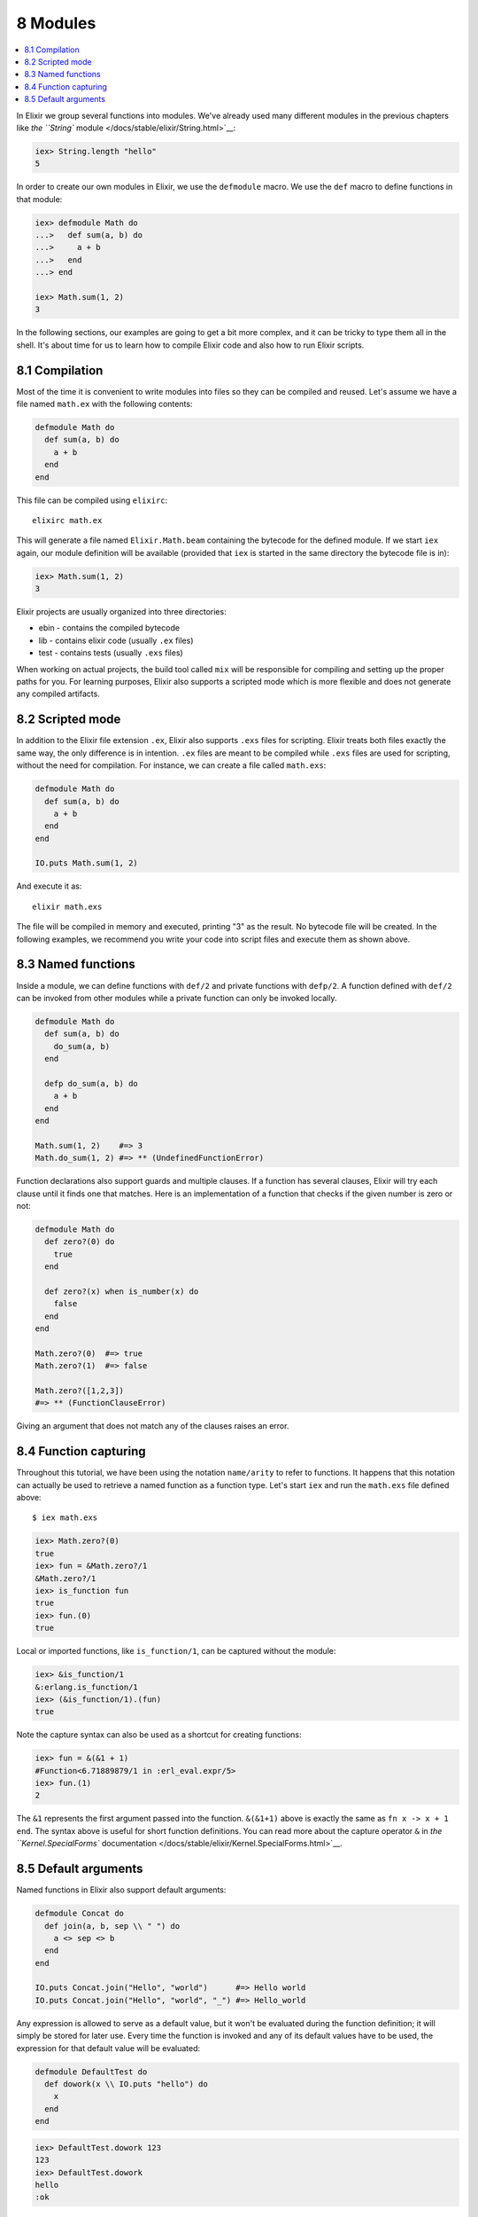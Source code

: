 8 Modules
==========================================================

.. contents:: :local:

In Elixir we group several functions into modules. We've already used
many different modules in the previous chapters like `the ``String``
module </docs/stable/elixir/String.html>`__:

.. code:: iex

    iex> String.length "hello"
    5

In order to create our own modules in Elixir, we use the ``defmodule``
macro. We use the ``def`` macro to define functions in that module:

.. code:: iex

    iex> defmodule Math do
    ...>   def sum(a, b) do
    ...>     a + b
    ...>   end
    ...> end

    iex> Math.sum(1, 2)
    3

In the following sections, our examples are going to get a bit more
complex, and it can be tricky to type them all in the shell. It's about
time for us to learn how to compile Elixir code and also how to run
Elixir scripts.

8.1 Compilation
---------------

Most of the time it is convenient to write modules into files so they
can be compiled and reused. Let's assume we have a file named
``math.ex`` with the following contents:

.. code:: elixir

    defmodule Math do
      def sum(a, b) do
        a + b
      end
    end

This file can be compiled using ``elixirc``:

::

    elixirc math.ex

This will generate a file named ``Elixir.Math.beam`` containing the
bytecode for the defined module. If we start ``iex`` again, our module
definition will be available (provided that ``iex`` is started in the
same directory the bytecode file is in):

.. code:: iex

    iex> Math.sum(1, 2)
    3

Elixir projects are usually organized into three directories:

-  ebin - contains the compiled bytecode
-  lib - contains elixir code (usually ``.ex`` files)
-  test - contains tests (usually ``.exs`` files)

When working on actual projects, the build tool called ``mix`` will be
responsible for compiling and setting up the proper paths for you. For
learning purposes, Elixir also supports a scripted mode which is more
flexible and does not generate any compiled artifacts.

8.2 Scripted mode
-----------------

In addition to the Elixir file extension ``.ex``, Elixir also supports
``.exs`` files for scripting. Elixir treats both files exactly the same
way, the only difference is in intention. ``.ex`` files are meant to be
compiled while ``.exs`` files are used for scripting, without the need
for compilation. For instance, we can create a file called ``math.exs``:

.. code:: elixir

    defmodule Math do
      def sum(a, b) do
        a + b
      end
    end

    IO.puts Math.sum(1, 2)

And execute it as:

::

    elixir math.exs

The file will be compiled in memory and executed, printing "3" as the
result. No bytecode file will be created. In the following examples, we
recommend you write your code into script files and execute them as
shown above.

8.3 Named functions
-------------------

Inside a module, we can define functions with ``def/2`` and private
functions with ``defp/2``. A function defined with ``def/2`` can be
invoked from other modules while a private function can only be invoked
locally.

.. code:: elixir

    defmodule Math do
      def sum(a, b) do
        do_sum(a, b)
      end

      defp do_sum(a, b) do
        a + b
      end
    end

    Math.sum(1, 2)    #=> 3
    Math.do_sum(1, 2) #=> ** (UndefinedFunctionError)

Function declarations also support guards and multiple clauses. If a
function has several clauses, Elixir will try each clause until it finds
one that matches. Here is an implementation of a function that checks if
the given number is zero or not:

.. code:: elixir

    defmodule Math do
      def zero?(0) do
        true
      end

      def zero?(x) when is_number(x) do
        false
      end
    end

    Math.zero?(0)  #=> true
    Math.zero?(1)  #=> false

    Math.zero?([1,2,3])
    #=> ** (FunctionClauseError)

Giving an argument that does not match any of the clauses raises an
error.

8.4 Function capturing
----------------------

Throughout this tutorial, we have been using the notation ``name/arity``
to refer to functions. It happens that this notation can actually be
used to retrieve a named function as a function type. Let's start
``iex`` and run the ``math.exs`` file defined above:

::

    $ iex math.exs

.. code:: iex

    iex> Math.zero?(0)
    true
    iex> fun = &Math.zero?/1
    &Math.zero?/1
    iex> is_function fun
    true
    iex> fun.(0)
    true

Local or imported functions, like ``is_function/1``, can be captured
without the module:

.. code:: iex

    iex> &is_function/1
    &:erlang.is_function/1
    iex> (&is_function/1).(fun)
    true

Note the capture syntax can also be used as a shortcut for creating
functions:

.. code:: iex

    iex> fun = &(&1 + 1)
    #Function<6.71889879/1 in :erl_eval.expr/5>
    iex> fun.(1)
    2

The ``&1`` represents the first argument passed into the function.
``&(&1+1)`` above is exactly the same as ``fn x -> x + 1 end``. The
syntax above is useful for short function definitions. You can read more
about the capture operator ``&`` in `the ``Kernel.SpecialForms``
documentation </docs/stable/elixir/Kernel.SpecialForms.html>`__.

8.5 Default arguments
---------------------

Named functions in Elixir also support default arguments:

.. code:: elixir

    defmodule Concat do
      def join(a, b, sep \\ " ") do
        a <> sep <> b
      end
    end

    IO.puts Concat.join("Hello", "world")      #=> Hello world
    IO.puts Concat.join("Hello", "world", "_") #=> Hello_world

Any expression is allowed to serve as a default value, but it won't be
evaluated during the function definition; it will simply be stored for
later use. Every time the function is invoked and any of its default
values have to be used, the expression for that default value will be
evaluated:

.. code:: elixir

    defmodule DefaultTest do
      def dowork(x \\ IO.puts "hello") do
        x
      end
    end

.. code:: iex

    iex> DefaultTest.dowork 123
    123
    iex> DefaultTest.dowork
    hello
    :ok

If a function with default values has multiple clauses, it is
recommended to create a function head (without an actual body), just for
declaring defaults:

.. code:: elixir

    defmodule Concat do
      def join(a, b \\ nil, sep \\ " ")

      def join(a, b, _sep) when nil?(b) do
        a
      end

      def join(a, b, sep) do
        a <> sep <> b
      end
    end

    IO.puts Concat.join("Hello", "world")      #=> Hello world
    IO.puts Concat.join("Hello", "world", "_") #=> Hello_world
    IO.puts Concat.join("Hello")               #=> Hello

When using default values, one must be careful to avoid overlapping
function definitions. Consider the following example:

.. code:: elixir

    defmodule Concat do
      def join(a, b) do
        IO.puts "***First join"
        a <> b
      end

      def join(a, b, sep \\ " ") do
        IO.puts "***Second join"
        a <> sep <> b
      end
    end

If we save the code above in a file named "concat.ex" and compile it,
Elixir will emit the following warning:

::

    concat.exs:7: this clause cannot match because a previous clause at line 2 always matches

The compiler is telling us that invoking the ``join`` function with two
arguments will always choose the first definition of ``join`` whereas
the second one will only be invoked when three arguments are passed:

::

    $ iex concat.exs

.. code:: iex

    iex> Concat.join "Hello", "world"
    ***First join
    "Helloworld"

.. code:: iex

    iex> Concat.join "Hello", "world", "_"
    ***Second join
    "Hello_world"

This finishes our short introduction to modules. In the next chapters,
we will learn how to use named functions for recursion, explore Elixir
lexical directives that can be used for importing functions from other
modules and discuss module attributes.
